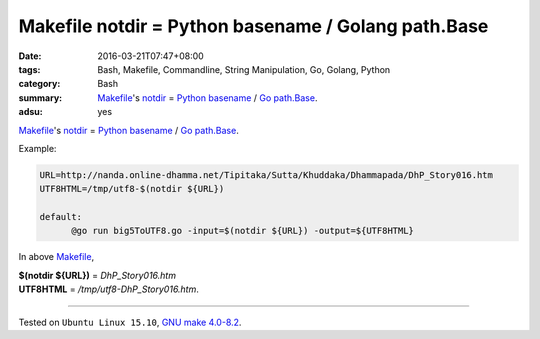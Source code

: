 Makefile notdir = Python basename / Golang path.Base
####################################################

:date: 2016-03-21T07:47+08:00
:tags: Bash, Makefile, Commandline, String Manipulation, Go, Golang, Python
:category: Bash
:summary: Makefile_'s notdir_ = `Python basename`_ / `Go path.Base`_.
:adsu: yes

Makefile_'s notdir_ = `Python basename`_ / `Go path.Base`_.

Example:

.. code-block:: bash

  URL=http://nanda.online-dhamma.net/Tipitaka/Sutta/Khuddaka/Dhammapada/DhP_Story016.htm
  UTF8HTML=/tmp/utf8-$(notdir ${URL})

  default:
  	@go run big5ToUTF8.go -input=$(notdir ${URL}) -output=${UTF8HTML}


In above Makefile_,

| **$(notdir ${URL})**      =      *DhP_Story016.htm*
| **UTF8HTML**              =      */tmp/utf8-DhP_Story016.htm*.

----

Tested on ``Ubuntu Linux 15.10``, `GNU make 4.0-8.2`_.

.. _Makefile: https://www.google.com/search?q=Makefile
.. _notdir: https://www.gnu.org/software/make/manual/html_node/File-Name-Functions.html
.. _Python basename: https://docs.python.org/2/library/os.path.html#os.path.basename
.. _Go path.Base: https://golang.org/pkg/path/#Base
.. _Python: https://www.python.org/
.. _GNU make 4.0-8.2: http://packages.ubuntu.com/wily/make
